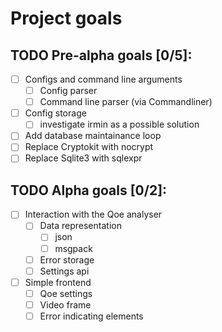 * Project goals

** TODO Pre-alpha goals [0/5]:
- [ ] Configs and command line arguments
  - [ ] Config parser
  - [ ] Command line parser (via Commandliner)
- [ ] Config storage
  - [ ] investigate irmin as a possible solution
- [ ] Add database maintainance loop
- [ ] Replace Cryptokit with nocrypt
- [ ] Replace Sqlite3 with sqlexpr
** TODO Alpha goals [0/2]:
- [ ] Interaction with the Qoe analyser
  - [ ] Data representation
    - [ ] json
    - [ ] msgpack
  - [ ] Error storage
  - [ ] Settings api
- [ ] Simple frontend
  - [ ] Qoe settings
  - [ ] Video frame
  - [ ] Error indicating elements
